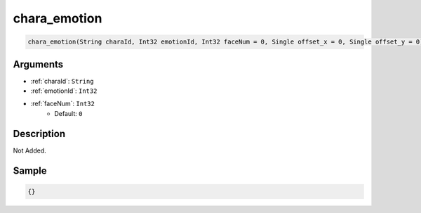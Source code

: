 .. _chara_emotion:

chara_emotion
========================

.. code-block:: text

	chara_emotion(String charaId, Int32 emotionId, Int32 faceNum = 0, Single offset_x = 0, Single offset_y = 0)


Arguments
------------

* :ref:`charaId`: ``String``
* :ref:`emotionId`: ``Int32``
* :ref:`faceNum`: ``Int32``
	* Default: ``0``

Description
-------------

Not Added.

Sample
-------------

.. code-block:: json

	{}

